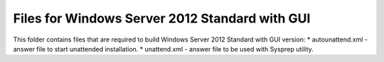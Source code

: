 Files for Windows Server 2012 Standard with GUI
===============================================

This folder contains files that are required to build Windows Server 2012 Standard with GUI version:
* autounattend.xml - answer file to start unattended installation.
* unattend.xml - answer file to be used with Sysprep utility.


